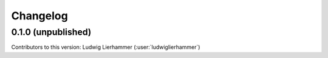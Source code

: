 
=========
Changelog
=========

0.1.0 (unpublished)
-------------------
Contributors to this version: Ludwig Lierhammer (:user:`ludwiglierhammer`)
